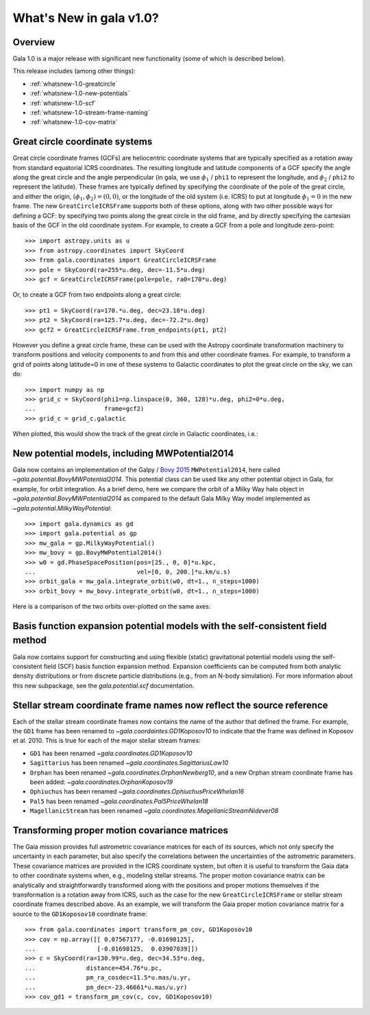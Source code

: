 .. _whatsnew-1.0:

************************
What's New in gala v1.0?
************************

Overview
========

Gala 1.0 is a major release with significant new functionality (some of which is
described below).

This release includes (among other things):

* :ref:`whatsnew-1.0-greatcircle`
* :ref:`whatsnew-1.0-new-potentials`
* :ref:`whatsnew-1.0-scf`
* :ref:`whatsnew-1.0-stream-frame-naming`
* :ref:`whatsnew-1.0-cov-matrix`


.. _whatsnew-1.0-greatcircle:

Great circle coordinate systems
===============================

Great circle coordinate frames (GCFs) are heliocentric coordinate systems that are
typically specified as a rotation away from standard equatorial ICRS
coordinates. The resulting longitude and latitude components of a GCF specify
the angle along the great circle and the angle perpendicular (in gala, we use
:math:`\phi_1` / ``phi1`` to represent the longitude, and :math:`\phi_2` /
``phi2`` to represent the latitude). These frames are typically defined by
specifying the coordinate of the pole of the great circle, and either the
origin, :math:`(\phi_1, \phi_2) = (0, 0)`, or the longitude of the old system
(i.e. ICRS) to put at longitude :math:`\phi_1 = 0` in the new frame. The  new
``GreatCircleICRSFrame`` supports both of these options, along with two other
possible ways for defining a GCF: by specifying two points along the great
circle in the old frame, and by directly specifying the cartesian basis of the
GCF in the old coordinate system. For example, to create a GCF from a pole and
longitude zero-point::

    >>> import astropy.units as u
    >>> from astropy.coordinates import SkyCoord
    >>> from gala.coordinates import GreatCircleICRSFrame
    >>> pole = SkyCoord(ra=255*u.deg, dec=-11.5*u.deg)
    >>> gcf = GreatCircleICRSFrame(pole=pole, ra0=170*u.deg)

Or, to create a GCF from two endpoints along a great circle::

    >>> pt1 = SkyCoord(ra=170.*u.deg, dec=23.18*u.deg)
    >>> pt2 = SkyCoord(ra=125.7*u.deg, dec=-72.2*u.deg)
    >>> gcf2 = GreatCircleICRSFrame.from_endpoints(pt1, pt2)

However you define a great circle frame, these can be used with the Astropy
coordinate transformation machinery to transform positions and velocity
components to and from this and other coordinate frames. For example, to
transform a grid of points along latitude=0 in one of these systems to Galactic
coordinates to plot the great circle on the sky, we can do::

    >>> import numpy as np
    >>> grid_c = SkyCoord(phi1=np.linspace(0, 360, 128)*u.deg, phi2=0*u.deg,
    ...                   frame=gcf2)
    >>> grid_c = grid_c.galactic

When plotted, this would show the track of the great circle in Galactic
coordinates, i.e.:

.. plot::
    :context: reset
    :align: center

    import astropy.units as u
    from astropy.coordinates import SkyCoord
    from gala.coordinates import GreatCircleICRSFrame
    import matplotlib.pyplot as plt

    pt1 = SkyCoord(ra=170.*u.deg, dec=23.18*u.deg)
    pt2 = SkyCoord(ra=125.7*u.deg, dec=-72.2*u.deg)
    gcf2 = GreatCircleICRSFrame.from_endpoints(pt1, pt2)

    grid_c = SkyCoord(phi1=np.linspace(0, 360, 128)*u.deg, phi2=0*u.deg,
                     frame=gcf2)
    grid_c = grid_c.galactic

    plt.figure(figsize=(6, 4))
    plt.plot(grid_c.l.degree[grid_c.l.degree.argsort()],
            grid_c.b.degree[grid_c.l.degree.argsort()],
            ls='-', marker='')
    plt.xlabel('$l$ [deg]')
    plt.ylabel('$b$ [deg]')
    plt.tight_layout()


.. _whatsnew-1.0-new-potentials:

New potential models, including MWPotential2014
===============================================

Gala now contains an implementation of the Galpy / `Bovy 2015
<https://ui.adsabs.harvard.edu/#abs/2015ApJS..216...29B/abstract>`_
``MWPotential2014``, here called `~gala.potential.BovyMWPotential2014`. This
potential class can be used like any other potential object in Gala, for
example, for orbit integration. As a brief demo, here we compare the orbit of a
Milky Way halo object in `~gala.potential.BovyMWPotential2014` as compared to
the default Gala Milky Way model implemented as
`~gala.potential.MilkyWayPotential`::

    >>> import gala.dynamics as gd
    >>> import gala.potential as gp
    >>> mw_gala = gp.MilkyWayPotential()
    >>> mw_bovy = gp.BovyMWPotential2014()
    >>> w0 = gd.PhaseSpacePosition(pos=[25., 0, 0]*u.kpc,
    ...                            vel=[0, 0, 200.]*u.km/u.s)
    >>> orbit_gala = mw_gala.integrate_orbit(w0, dt=1., n_steps=1000)
    >>> orbit_bovy = mw_bovy.integrate_orbit(w0, dt=1., n_steps=1000)

Here is a comparison of the two orbits over-plotted on the same axes:

.. plot::
    :context: reset
    :align: center

    import astropy.units as u
    import matplotlib.pyplot as plt
    import gala.dynamics as gd
    import gala.potential as gp

    mw_gala = gp.MilkyWayPotential()
    mw_bovy = gp.BovyMWPotential2014()
    w0 = gd.PhaseSpacePosition(pos=[25., 0, 0]*u.kpc,
                               vel=[0, 0, 200.]*u.km/u.s)
    orbit_gala = mw_gala.integrate_orbit(w0, dt=1., n_steps=1000)
    orbit_bovy = mw_bovy.integrate_orbit(w0, dt=1., n_steps=1000)

    fig, ax = plt.subplots(1, 1, figsize=(6, 6))
    orbit_gala.plot(['x', 'z'], label='Gala', marker='', axes=[ax])
    orbit_bovy.plot(['x', 'z'], label='Bovy2015', marker='', axes=[ax])
    plt.legend(loc='best')
    plt.tight_layout()


.. _whatsnew-1.0-scf:

Basis function expansion potential models with the self-consistent field method
===============================================================================

Gala now contains support for constructing and using flexible (static)
gravitational potential models using the self-consistent field (SCF) basis
function expansion method. Expansion coefficients can be computed from both
analytic density distributions or from discrete particle distributions (e.g.,
from an N-body simulation). For more information about this new subpackage, see
the `gala.potential.scf` documentation.


.. _whatsnew-1.0-stream-frame-naming:

Stellar stream coordinate frame names now reflect the source reference
======================================================================

Each of the stellar stream coordinate frames now contains the name of the author
that defined the frame. For example, the ``GD1`` frame has been renamed to
`~gala.coordaintes.GD1Koposov10` to indicate that the frame was defined in
Koposov et al. 2010. This is true for each of the major stellar stream frames:

* ``GD1`` has been renamed `~gala.coordinates.GD1Koposov10`
* ``Sagittarius`` has been renamed `~gala.coordinates.SagittariusLaw10`
* ``Orphan`` has been renamed `~gala.coordinates.OrphanNewberg10`, and a new
  Orphan stream coordinate frame has been added:
  `~gala.coordinates.OrphanKoposov19`
* ``Ophiuchus`` has been renamed `~gala.coordinates.OphiuchusPriceWhelan16`
* ``Pal5`` has been renamed `~gala.coordinates.Pal5PriceWhelan18`
* ``MagellanicStream`` has been renamed
  `~gala.coordinates.MagellanicStreamNidever08`


.. _whatsnew-1.0-cov-matrix:

Transforming proper motion covariance matrices
==============================================

The Gaia mission provides full astrometric covariance matrices for each of its
sources, which not only specify the uncertainty in each parameter, but also
specify the correlations between the uncertainties of the astrometric
parameters. These covariance matrices are provided in the ICRS coordinate
system, but often it is useful to transform the Gaia data to other coordinate
systems when, e.g., modeling stellar streams. The proper motion covariance
matrix can be analytically and straightforwardly transformed along with the
positions and proper motions themselves if the transformation is a rotation away
from ICRS, such as the case for the new ``GreatCircleICRSFrame`` or stellar
stream coordinate frames described above. As an example, we will transform the
Gaia proper motion covariance matrix for a source to the ``GD1Koposov10``
coordinate frame::

    >>> from gala.coordinates import transform_pm_cov, GD1Koposov10
    >>> cov = np.array([[ 0.07567177, -0.01698125],
    ...                 [-0.01698125,  0.03907039]])
    >>> c = SkyCoord(ra=130.99*u.deg, dec=34.53*u.deg,
    ...              distance=454.76*u.pc,
    ...              pm_ra_cosdec=11.5*u.mas/u.yr,
    ...              pm_dec=-23.46661*u.mas/u.yr)
    >>> cov_gd1 = transform_pm_cov(c, cov, GD1Koposov10)

